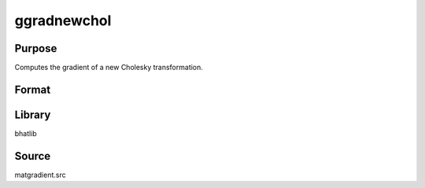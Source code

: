 ggradnewchol
==============================================
Purpose
----------------
Computes the gradient of a new Cholesky transformation.

Format
----------------
.. function:: { g1, g2, g3 } = ggradnewchol(A, X, e)

    :param A: Input matrix.
    :type A: matrix

    :param X: Input matrix X.
    :type X: matrix

    :param e: Evaluation vector.
    :type e: vector

    :return g1: Gradient output 1.
    :rtype g1: matrix

    :return g2: Gradient output 2.
    :rtype g2: matrix

    :return g3: Gradient output 3.
    :rtype g3: matrix

Library
-------
bhatlib

Source
------
matgradient.src